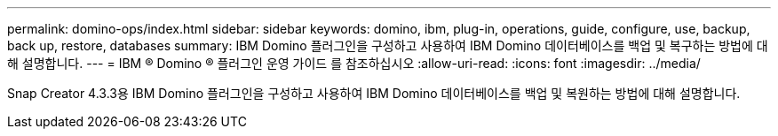 ---
permalink: domino-ops/index.html 
sidebar: sidebar 
keywords: domino, ibm, plug-in, operations, guide, configure, use, backup, back up, restore, databases 
summary: IBM Domino 플러그인을 구성하고 사용하여 IBM Domino 데이터베이스를 백업 및 복구하는 방법에 대해 설명합니다. 
---
= IBM ® Domino ® 플러그인 운영 가이드 를 참조하십시오
:allow-uri-read: 
:icons: font
:imagesdir: ../media/


[role="Lead"]
Snap Creator 4.3.3용 IBM Domino 플러그인을 구성하고 사용하여 IBM Domino 데이터베이스를 백업 및 복원하는 방법에 대해 설명합니다.
